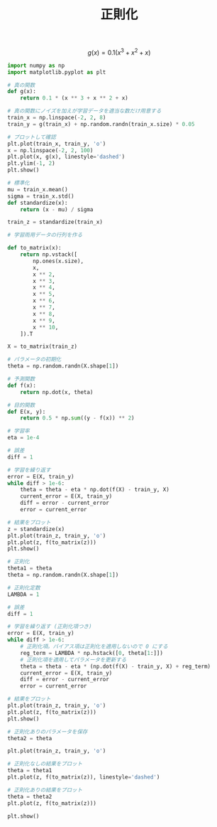 #+TITLE: 正則化

\[
g(x)=0.1(x^3+x^2+x)
\]

#+BEGIN_SRC jupyter-python :session py :dir .
import numpy as np
import matplotlib.pyplot as plt

# 真の関数
def g(x):
    return 0.1 * (x ** 3 + x ** 2 + x)

# 真の関数にノイズを加えが学習データを適当な数だけ用意する
train_x = np.linspace(-2, 2, 8)
train_y = g(train_x) + np.random.randn(train_x.size) * 0.05

# プロットして確認
plt.plot(train_x, train_y, 'o')
x = np.linspace(-2, 2, 100)
plt.plot(x, g(x), linestyle='dashed')
plt.ylim(-1, 2)
plt.show()
#+END_SRC

#+RESULTS:
[[file:./.ob-jupyter/6a3c7b6b839e52c0d05eba0f29900b81cf4aff75.png]]

#+begin_src jupyter-python :session py :dir .
# 標準化
mu = train_x.mean()
sigma = train_x.std()
def standardize(x):
    return (x - mu) / sigma

train_z = standardize(train_x)

# 学習雨用データの行列を作る
#+end_src

#+RESULTS:

#+begin_src jupyter-python :session py :dir .
def to_matrix(x):
    return np.vstack([
        np.ones(x.size),
        x,
        x ** 2,
        x ** 3,
        x ** 4,
        x ** 5,
        x ** 6,
        x ** 7,
        x ** 8,
        x ** 9,
        x ** 10,
    ]).T

X = to_matrix(train_z)

# パラメータの初期化
theta = np.random.randn(X.shape[1])

# 予測関数
def f(x):
    return np.dot(x, theta)
#+end_src

#+RESULTS:

#+begin_src jupyter-python :session py :dir .
# 目的関数
def E(x, y):
    return 0.5 * np.sum((y - f(x)) ** 2)

# 学習率
eta = 1e-4

# 誤差
diff = 1

# 学習を繰り返す
error = E(X, train_y)
while diff > 1e-6:
    theta = theta - eta * np.dot(f(X) - train_y, X)
    current_error = E(X, train_y)
    diff = error - current_error
    error = current_error

# 結果をプロット
z = standardize(x)
plt.plot(train_z, train_y, 'o')
plt.plot(z, f(to_matrix(z)))
plt.show()
#+end_src

#+RESULTS:
[[file:./.ob-jupyter/2dc39f8af4317ca3de0aff87f02fbf220a06ef0d.png]]

#+begin_src jupyter-python :session py :dir .
# 正則化
theta1 = theta
theta = np.random.randn(X.shape[1])

# 正則化定数
LAMBDA = 1

# 誤差
diff = 1

# 学習を繰り返す (正則化項つき)
error = E(X, train_y)
while diff > 1e-6:
    # 正則化項。バイアス項は正則化を適用しないので 0 にする
    reg_term = LAMBDA * np.hstack([0, theta[1:]])
    # 正則化項を適用してパラメータを更新する
    theta = theta - eta * (np.dot(f(X) - train_y, X) + reg_term)
    current_error = E(X, train_y)
    diff = error - current_error
    error = current_error

# 結果をプロット
plt.plot(train_z, train_y, 'o')
plt.plot(z, f(to_matrix(z)))
plt.show()
#+end_src

#+RESULTS:
[[file:./.ob-jupyter/17447ebdd59f540d5e52531ff8e81e4c7ef0df6c.png]]

#+begin_src jupyter-python :session py :dir .
# 正則化ありのパラメータを保存
theta2 = theta

plt.plot(train_z, train_y, 'o')

# 正則化なしの結果をプロット
theta = theta1
plt.plot(z, f(to_matrix(z)), linestyle='dashed')

# 正則化ありの結果をプロット
theta = theta2
plt.plot(z, f(to_matrix(z)))

plt.show()
#+end_src

#+RESULTS:
[[file:./.ob-jupyter/42a938338a49bd07dc9e3107e55d0d6db399cc48.png]]
